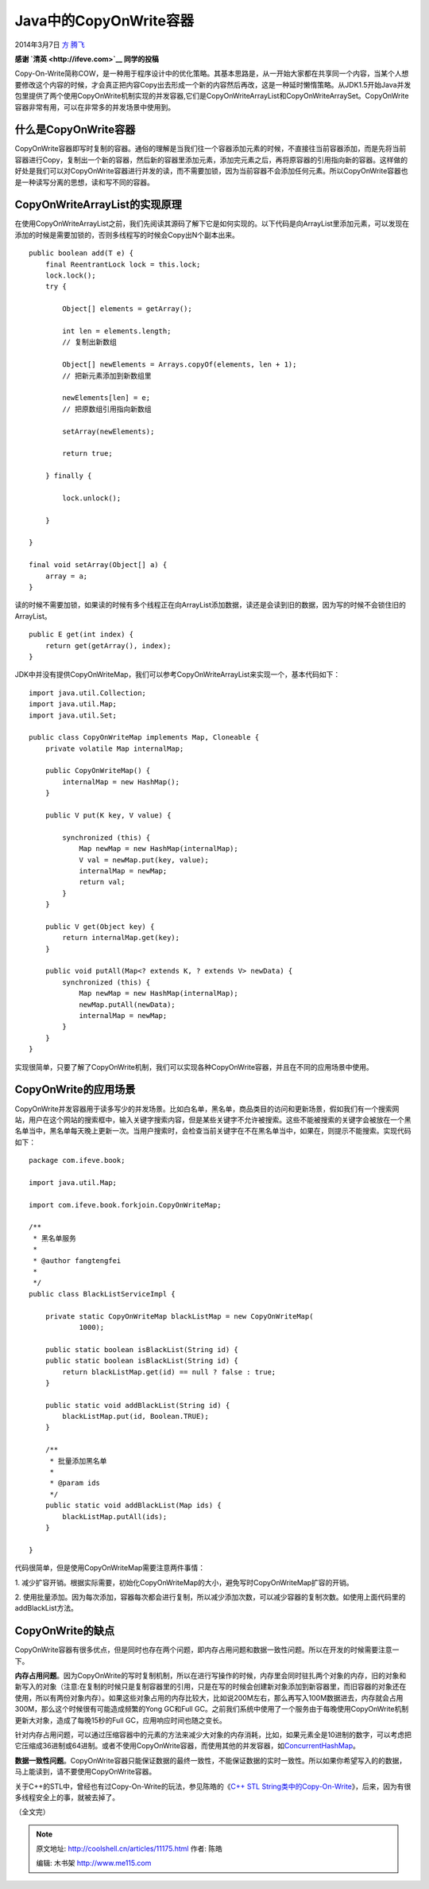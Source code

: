 .. _articles11175:

Java中的CopyOnWrite容器
=======================

2014年3月7日 `方 腾飞 <http://coolshell.cn/articles/author/kiral>`__

|image0|\ **感谢 \ `清英 <http://ifeve.com>`__ 同学的投稿**

Copy-On-Write简称COW，是一种用于程序设计中的优化策略。其基本思路是，从一开始大家都在共享同一个内容，当某个人想要修改这个内容的时候，才会真正把内容Copy出去形成一个新的内容然后再改，这是一种延时懒惰策略。从JDK1.5开始Java并发包里提供了两个使用CopyOnWrite机制实现的并发容器,它们是CopyOnWriteArrayList和CopyOnWriteArraySet。CopyOnWrite容器非常有用，可以在非常多的并发场景中使用到。

什么是CopyOnWrite容器
^^^^^^^^^^^^^^^^^^^^^

CopyOnWrite容器即写时复制的容器。通俗的理解是当我们往一个容器添加元素的时候，不直接往当前容器添加，而是先将当前容器进行Copy，复制出一个新的容器，然后新的容器里添加元素，添加完元素之后，再将原容器的引用指向新的容器。这样做的好处是我们可以对CopyOnWrite容器进行并发的读，而不需要加锁，因为当前容器不会添加任何元素。所以CopyOnWrite容器也是一种读写分离的思想，读和写不同的容器。

CopyOnWriteArrayList的实现原理
^^^^^^^^^^^^^^^^^^^^^^^^^^^^^^

在使用CopyOnWriteArrayList之前，我们先阅读其源码了解下它是如何实现的。以下代码是向ArrayList里添加元素，可以发现在添加的时候是需要加锁的，否则多线程写的时候会Copy出N个副本出来。

::

    public boolean add(T e) {
        final ReentrantLock lock = this.lock;
        lock.lock();
        try {

            Object[] elements = getArray();

            int len = elements.length;
            // 复制出新数组

            Object[] newElements = Arrays.copyOf(elements, len + 1);
            // 把新元素添加到新数组里

            newElements[len] = e;
            // 把原数组引用指向新数组

            setArray(newElements);

            return true;

        } finally {

            lock.unlock();

        }

    }

    final void setArray(Object[] a) {
        array = a;
    }

读的时候不需要加锁，如果读的时候有多个线程正在向ArrayList添加数据，读还是会读到旧的数据，因为写的时候不会锁住旧的ArrayList。

::

    public E get(int index) {
        return get(getArray(), index);
    }

JDK中并没有提供CopyOnWriteMap，我们可以参考CopyOnWriteArrayList来实现一个，基本代码如下：

::


    import java.util.Collection;
    import java.util.Map;
    import java.util.Set;

    public class CopyOnWriteMap implements Map, Cloneable {
        private volatile Map internalMap;

        public CopyOnWriteMap() {
            internalMap = new HashMap();
        }

        public V put(K key, V value) {

            synchronized (this) {
                Map newMap = new HashMap(internalMap);
                V val = newMap.put(key, value);
                internalMap = newMap;
                return val;
            }
        }

        public V get(Object key) {
            return internalMap.get(key);
        }

        public void putAll(Map<? extends K, ? extends V> newData) {
            synchronized (this) {
                Map newMap = new HashMap(internalMap);
                newMap.putAll(newData);
                internalMap = newMap;
            }
        }
    }

实现很简单，只要了解了CopyOnWrite机制，我们可以实现各种CopyOnWrite容器，并且在不同的应用场景中使用。

CopyOnWrite的应用场景
^^^^^^^^^^^^^^^^^^^^^

CopyOnWrite并发容器用于读多写少的并发场景。比如白名单，黑名单，商品类目的访问和更新场景，假如我们有一个搜索网站，用户在这个网站的搜索框中，输入关键字搜索内容，但是某些关键字不允许被搜索。这些不能被搜索的关键字会被放在一个黑名单当中，黑名单每天晚上更新一次。当用户搜索时，会检查当前关键字在不在黑名单当中，如果在，则提示不能搜索。实现代码如下：

::

    package com.ifeve.book;

    import java.util.Map;

    import com.ifeve.book.forkjoin.CopyOnWriteMap;

    /**
     * 黑名单服务
     *
     * @author fangtengfei
     *
     */
    public class BlackListServiceImpl {

        private static CopyOnWriteMap blackListMap = new CopyOnWriteMap(
                1000);

        public static boolean isBlackList(String id) {
        public static boolean isBlackList(String id) {
            return blackListMap.get(id) == null ? false : true;
        }

        public static void addBlackList(String id) {
            blackListMap.put(id, Boolean.TRUE);
        }

        /**
         * 批量添加黑名单
         *
         * @param ids
         */
        public static void addBlackList(Map ids) {
            blackListMap.putAll(ids);
        }

    }

代码很简单，但是使用CopyOnWriteMap需要注意两件事情：

1.
减少扩容开销。根据实际需要，初始化CopyOnWriteMap的大小，避免写时CopyOnWriteMap扩容的开销。

2.
使用批量添加。因为每次添加，容器每次都会进行复制，所以减少添加次数，可以减少容器的复制次数。如使用上面代码里的addBlackList方法。

CopyOnWrite的缺点
^^^^^^^^^^^^^^^^^

CopyOnWrite容器有很多优点，但是同时也存在两个问题，即内存占用问题和数据一致性问题。所以在开发的时候需要注意一下。

**内存占用问题**\ 。因为CopyOnWrite的写时复制机制，所以在进行写操作的时候，内存里会同时驻扎两个对象的内存，旧的对象和新写入的对象（注意:在复制的时候只是复制容器里的引用，只是在写的时候会创建新对象添加到新容器里，而旧容器的对象还在使用，所以有两份对象内存）。如果这些对象占用的内存比较大，比如说200M左右，那么再写入100M数据进去，内存就会占用300M，那么这个时候很有可能造成频繁的Yong
GC和Full
GC。之前我们系统中使用了一个服务由于每晚使用CopyOnWrite机制更新大对象，造成了每晚15秒的Full
GC，应用响应时间也随之变长。

针对内存占用问题，可以通过压缩容器中的元素的方法来减少大对象的内存消耗，比如，如果元素全是10进制的数字，可以考虑把它压缩成36进制或64进制。或者不使用CopyOnWrite容器，而使用其他的并发容器，如\ `ConcurrentHashMap <http://ifeve.com/concurrenthashmap/>`__\ 。

**数据一致性问题**\ 。CopyOnWrite容器只能保证数据的最终一致性，不能保证数据的实时一致性。所以如果你希望写入的的数据，马上能读到，请不要使用CopyOnWrite容器。

关于C++的STL中，曾经也有过Copy-On-Write的玩法，参见陈皓的《\ `C++ STL
String类中的Copy-On-Write <http://blog.csdn.net/haoel/article/details/24058>`__\ 》，后来，因为有很多线程安全上的事，就被去掉了。

（全文完）

.. |image0| image:: /coolshell/static/20140920234541197000.jpg
.. |image7| image:: /coolshell/static/20140920234541283000.jpg

.. note::
    原文地址: http://coolshell.cn/articles/11175.html 
    作者: 陈皓 

    编辑: 木书架 http://www.me115.com